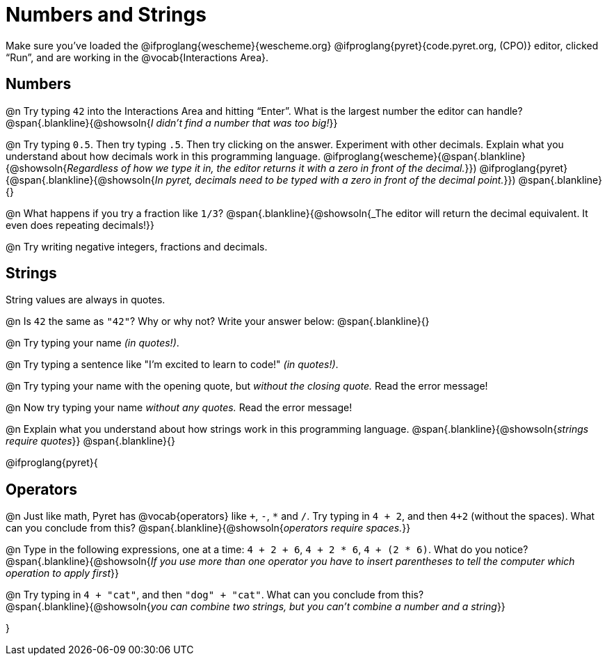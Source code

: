 = Numbers and Strings

Make sure you’ve loaded the @ifproglang{wescheme}{wescheme.org} @ifproglang{pyret}{code.pyret.org, (CPO)} editor, clicked “Run”, and are working in the @vocab{Interactions Area}.

== Numbers

@n Try typing `42` into the Interactions Area and hitting “Enter”.  What is the largest number the editor can handle?
 @span{.blankline}{@showsoln{_I didn't find a number that was too big!_}}

@n Try typing `0.5`. Then try typing `.5`. Then try clicking on the answer. Experiment with other decimals. Explain what you understand about how decimals work in this programming language.
 @ifproglang{wescheme}{@span{.blankline}{@showsoln{_Regardless of how we type it in, the editor returns it with a zero in front of the decimal._}})
@ifproglang{pyret}{@span{.blankline}{@showsoln{_In pyret, decimals need to be typed with a zero in front of the decimal point._}})
 @span{.blankline}{}

@n What happens if you try a fraction like `1/3`?
 @span{.blankline}{@showsoln{_The editor will return the decimal equivalent. It even does repeating decimals!}}

@n Try writing negative integers, fractions and decimals.

== Strings

String values are always in quotes.

@n Is `42` the same as `"42"`? Why or why not? Write your answer below:
 @span{.blankline}{}

@n Try typing your name _(in quotes!)_.

@n Try typing a sentence like "I'm excited to learn to code!" _(in quotes!)_.

@n Try typing your name with the opening quote, but _without the closing quote._ Read the error message!

@n Now try typing your name _without any quotes._ Read the error message!

@n Explain what you understand about how strings work in this programming language.
 @span{.blankline}{@showsoln{_strings require quotes_}}
 @span{.blankline}{}

@ifproglang{pyret}{

== Operators

@n Just like math, Pyret has @vocab{operators} like `+`, `-`, `*` and `/`. Try typing in `4 + 2`, and then `4+2` (without the spaces). What can you conclude from this?
@span{.blankline}{@showsoln{_operators require spaces._}}

@n Type in the following expressions, one at a time: `4 + 2 + 6`, `4 + 2 * 6`, `4 + (2 * 6)`. What do you notice?
@span{.blankline}{@showsoln{_If you use more than one operator you have to insert parentheses to tell the computer which operation to apply first_}}

@n Try typing in `4 + "cat"`, and then `"dog" + "cat"`. What can you conclude from this? +
@span{.blankline}{@showsoln{_you can combine two strings, but you can't combine a number and a string_}}

}

